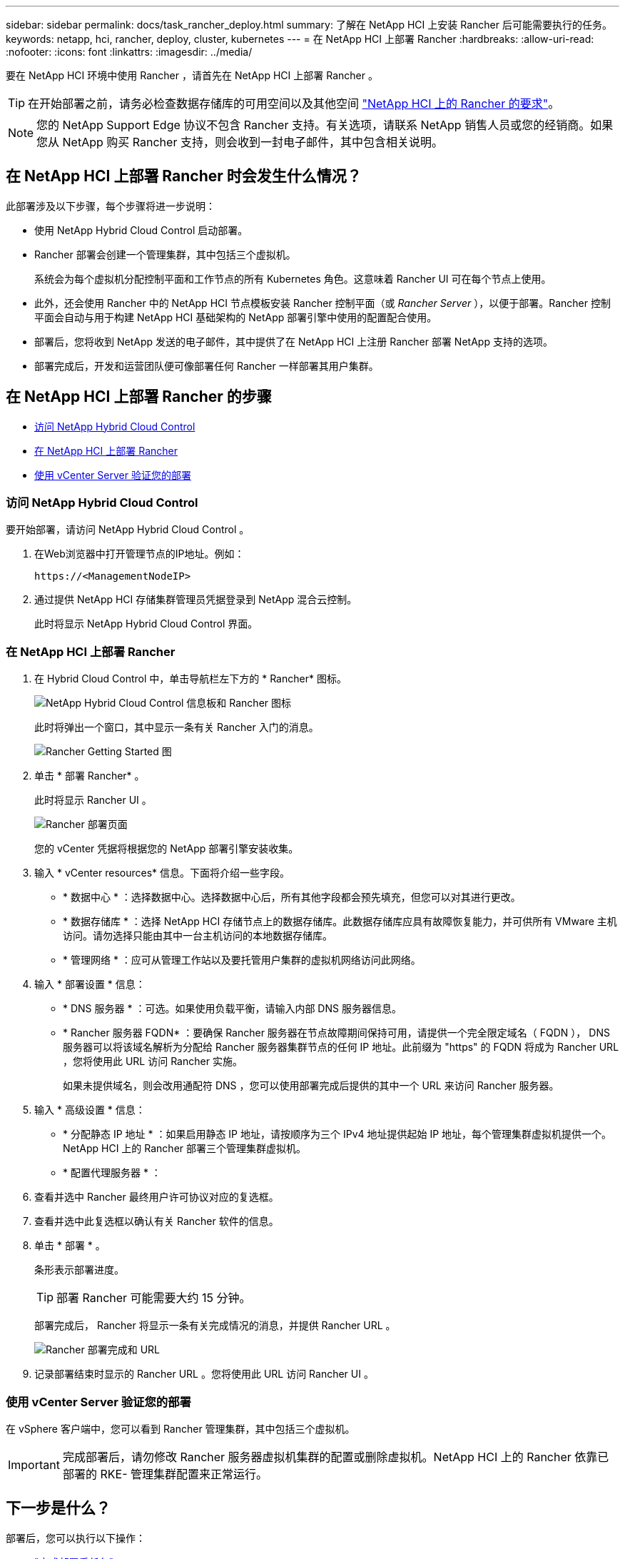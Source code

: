 ---
sidebar: sidebar 
permalink: docs/task_rancher_deploy.html 
summary: 了解在 NetApp HCI 上安装 Rancher 后可能需要执行的任务。 
keywords: netapp, hci, rancher, deploy, cluster, kubernetes 
---
= 在 NetApp HCI 上部署 Rancher
:hardbreaks:
:allow-uri-read: 
:nofooter: 
:icons: font
:linkattrs: 
:imagesdir: ../media/


[role="lead"]
要在 NetApp HCI 环境中使用 Rancher ，请首先在 NetApp HCI 上部署 Rancher 。


TIP: 在开始部署之前，请务必检查数据存储库的可用空间以及其他空间 link:rancher_prereqs_overview.html["NetApp HCI 上的 Rancher 的要求"]。


NOTE: 您的 NetApp Support Edge 协议不包含 Rancher 支持。有关选项，请联系 NetApp 销售人员或您的经销商。如果您从 NetApp 购买 Rancher 支持，则会收到一封电子邮件，其中包含相关说明。



== 在 NetApp HCI 上部署 Rancher 时会发生什么情况？

此部署涉及以下步骤，每个步骤将进一步说明：

* 使用 NetApp Hybrid Cloud Control 启动部署。
* Rancher 部署会创建一个管理集群，其中包括三个虚拟机。
+
系统会为每个虚拟机分配控制平面和工作节点的所有 Kubernetes 角色。这意味着 Rancher UI 可在每个节点上使用。

* 此外，还会使用 Rancher 中的 NetApp HCI 节点模板安装 Rancher 控制平面（或 _Rancher Server_ ），以便于部署。Rancher 控制平面会自动与用于构建 NetApp HCI 基础架构的 NetApp 部署引擎中使用的配置配合使用。
* 部署后，您将收到 NetApp 发送的电子邮件，其中提供了在 NetApp HCI 上注册 Rancher 部署 NetApp 支持的选项。
* 部署完成后，开发和运营团队便可像部署任何 Rancher 一样部署其用户集群。




== 在 NetApp HCI 上部署 Rancher 的步骤

* <<访问 NetApp Hybrid Cloud Control>>
* <<在 NetApp HCI 上部署 Rancher>>
* <<使用 vCenter Server 验证您的部署>>




=== 访问 NetApp Hybrid Cloud Control

要开始部署，请访问 NetApp Hybrid Cloud Control 。

. 在Web浏览器中打开管理节点的IP地址。例如：
+
[listing]
----
https://<ManagementNodeIP>
----
. 通过提供 NetApp HCI 存储集群管理员凭据登录到 NetApp 混合云控制。
+
此时将显示 NetApp Hybrid Cloud Control 界面。





=== 在 NetApp HCI 上部署 Rancher

. 在 Hybrid Cloud Control 中，单击导航栏左下方的 * Rancher* 图标。
+
image::rancher_hcc_dashboard.png[NetApp Hybrid Cloud Control 信息板和 Rancher 图标]

+
此时将弹出一个窗口，其中显示一条有关 Rancher 入门的消息。

+
image::rancher_hcc_getstarted.png[Rancher Getting Started 图]

. 单击 * 部署 Rancher* 。
+
此时将显示 Rancher UI 。

+
image::rancher_hcc_deploy_vcenter.png[Rancher 部署页面]

+
您的 vCenter 凭据将根据您的 NetApp 部署引擎安装收集。

. 输入 * vCenter resources* 信息。下面将介绍一些字段。
+
** * 数据中心 * ：选择数据中心。选择数据中心后，所有其他字段都会预先填充，但您可以对其进行更改。
** * 数据存储库 * ：选择 NetApp HCI 存储节点上的数据存储库。此数据存储库应具有故障恢复能力，并可供所有 VMware 主机访问。请勿选择只能由其中一台主机访问的本地数据存储库。
** * 管理网络 * ：应可从管理工作站以及要托管用户集群的虚拟机网络访问此网络。


. 输入 * 部署设置 * 信息：
+
** * DNS 服务器 * ：可选。如果使用负载平衡，请输入内部 DNS 服务器信息。
** * Rancher 服务器 FQDN* ：要确保 Rancher 服务器在节点故障期间保持可用，请提供一个完全限定域名（ FQDN ）， DNS 服务器可以将该域名解析为分配给 Rancher 服务器集群节点的任何 IP 地址。此前缀为 "https" 的 FQDN 将成为 Rancher URL ，您将使用此 URL 访问 Rancher 实施。
+
如果未提供域名，则会改用通配符 DNS ，您可以使用部署完成后提供的其中一个 URL 来访问 Rancher 服务器。



. 输入 * 高级设置 * 信息：
+
** * 分配静态 IP 地址 * ：如果启用静态 IP 地址，请按顺序为三个 IPv4 地址提供起始 IP 地址，每个管理集群虚拟机提供一个。NetApp HCI 上的 Rancher 部署三个管理集群虚拟机。
** * 配置代理服务器 * ：


. 查看并选中 Rancher 最终用户许可协议对应的复选框。
. 查看并选中此复选框以确认有关 Rancher 软件的信息。
. 单击 * 部署 * 。
+
条形表示部署进度。

+

TIP: 部署 Rancher 可能需要大约 15 分钟。

+
部署完成后， Rancher 将显示一条有关完成情况的消息，并提供 Rancher URL 。

+
image::rancher_deploy_complete_url.png[Rancher 部署完成和 URL]

. 记录部署结束时显示的 Rancher URL 。您将使用此 URL 访问 Rancher UI 。




=== 使用 vCenter Server 验证您的部署

在 vSphere 客户端中，您可以看到 Rancher 管理集群，其中包括三个虚拟机。


IMPORTANT: 完成部署后，请勿修改 Rancher 服务器虚拟机集群的配置或删除虚拟机。NetApp HCI 上的 Rancher 依靠已部署的 RKE- 管理集群配置来正常运行。



== 下一步是什么？

部署后，您可以执行以下操作：

* link:task_rancher_post-deploy.html["完成部署后任务"]
* link:task_rancher_trident.html["在 NetApp HCI 上安装带有 Rancher 的 Trident"]
* link:task_rancher_deploy_user_clusters.html["部署用户集群和应用程序"]
* link:task_rancher_manage.html["在 NetApp HCI 上管理 Rancher"]
* link:task_rancher_monitor.html["监控 NetApp HCI 上的 Rancher"]


[discrete]
== 了解更多信息

* https://kb.netapp.com/Advice_and_Troubleshooting/Data_Storage_Software/Management_services_for_Element_Software_and_NetApp_HCI/NetApp_HCI_and_Rancher_troubleshooting["Rancher 部署故障排除"^]
* https://rancher.com/docs/rancher/v2.x/en/overview/architecture/["有关架构的 Rancher 文档"^]
* https://rancher.com/docs/rancher/v2.x/en/overview/concepts/["适用于 Rancher 的 Kubernetes 术语"^]
* https://www.netapp.com/us/documentation/hci.aspx["NetApp HCI 资源页面"^]


